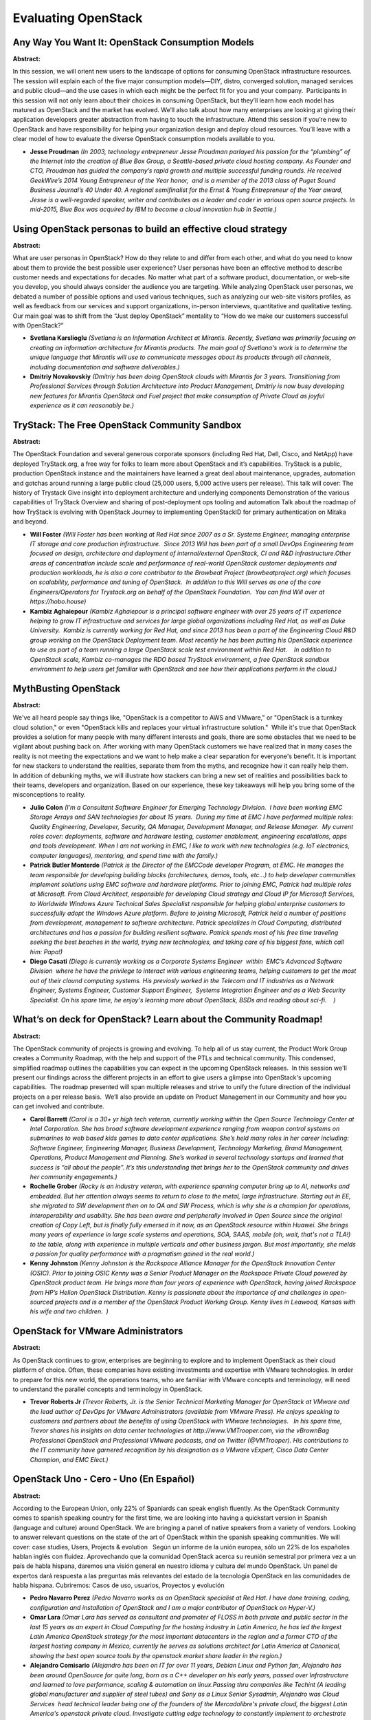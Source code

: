 Evaluating OpenStack
====================

Any Way You Want It: OpenStack Consumption Models
~~~~~~~~~~~~~~~~~~~~~~~~~~~~~~~~~~~~~~~~~~~~~~~~~

**Abstract:**

In this session, we will orient new users to the landscape of options for consuming OpenStack infrastructure resources. The session will explain each of the five major consumption models—DIY, distro, converged solution, managed services and public cloud—and the use cases in which each might be the perfect fit for you and your company.  Participants in this session will not only learn about their choices in consuming OpenStack, but they’ll learn how each model has matured as OpenStack and the market has evolved. We’ll also talk about how many enterprises are looking at giving their application developers greater abstraction from having to touch the infrastructure. Attend this session if you’re new to OpenStack and have responsibility for helping your organization design and deploy cloud resources. You’ll leave with a clear model of how to evaluate the diverse OpenStack consumption models available to you.


* **Jesse Proudman** *(In 2003, technology entrepreneur Jesse Proudman parlayed his passion for the “plumbing” of the Internet into the creation of Blue Box Group, a Seattle-based private cloud hosting company. As Founder and CTO, Proudman has guided the company’s rapid growth and multiple successful funding rounds. He received GeekWire’s 2014 Young Entrepreneur of the Year honor,  and is a member of the 2013 class of Puget Sound Business Journal’s 40 Under 40. A regional semifinalist for the Ernst & Young Entrepreneur of the Year award, Jesse is a well-regarded speaker, writer and contributes as a leader and coder in various open source projects. In mid-2015, Blue Box was acquired by IBM to become a cloud innovation hub in Seattle.)*

Using OpenStack personas to build an effective cloud strategy
~~~~~~~~~~~~~~~~~~~~~~~~~~~~~~~~~~~~~~~~~~~~~~~~~~~~~~~~~~~~~

**Abstract:**

What are user personas in OpenStack? How do they relate to and differ from each other, and what do you need to know about them to provide the best possible user experience? User personas have been an effective method to describe customer needs and expectations for decades. No matter what part of a software product, documentation, or web-site you develop, you should always consider the audience you are targeting. While analyzing OpenStack user personas, we debated a number of possible options and used various techniques, such as analyzing our web-site visitors profiles, as well as feedback from our services and support organizations, in-person interviews, quantitative and qualitative testing. Our main goal was to shift from the “Just deploy OpenStack” mentality to “How do we make our customers successful with OpenStack?”


* **Svetlana Karslioglu** *(Svetlana is an Information Architect at Mirantis. Recently, Svetlana was primarily focusing on creating an information architecture for Mirantis products. The main goal of Svetlana's work is to determine the unique language that Mirantis will use to communicate messages about its products through all channels, including documentation and software deliverables.)*

* **Dmitriy Novakovskiy** *(Dmitriy has been doing OpenStack clouds with Mirantis for 3 years. Transitioning from Professional Services through Solution Architecture into Product Management, Dmitriy is now busy developing new features for Mirantis OpenStack and Fuel project that make consumption of Private Cloud as joyful experience as it can reasonably be.)*

TryStack: The Free OpenStack Community Sandbox
~~~~~~~~~~~~~~~~~~~~~~~~~~~~~~~~~~~~~~~~~~~~~~

**Abstract:**

The OpenStack Foundation and several generous corporate sponsors (including Red Hat, Dell, Cisco, and NetApp) have deployed TryStack.org, a free way for folks to learn more about OpenStack and it’s capabilities. TryStack is a public, production OpenStack instance and the maintainers have learned a great deal about maintenance, upgrades, automation and gotchas around running a large public cloud (25,000 users, 5,000 active users per release). This talk will cover: The history of Trystack Give insight into deployment architecture and underlying components Demonstration of the various capabilities of TryStack Overview and sharing of post-deployment ops tooling and automation Talk about the roadmap of how TryStack is evolving with OpenStack Journey to implementing OpenStackID for primary authentication on Mitaka and beyond.


* **Will Foster** *(Will Foster has been working at Red Hat since 2007 as a Sr. Systems Engineer, managing enterprise IT storage and core production infrastructure.  Since 2013 Will has been part of a small DevOps Engineering team focused on design, architecture and deployment of internal/external OpenStack, CI and R&D infrastructure.Other areas of concentration include scale and performance of real-world OpenStack customer deployments and production workloads, he is also a core contributor to the Browbeat Project (browbeatproject.org) which focuses on scalability, performance and tuning of OpenStack.  In addition to this Will serves as one of the core Engineers/Operators for Trystack.org on behalf of the OpenStack Foundation.  You can find Will over at https://hobo.house)*

* **Kambiz Aghaiepour** *(Kambiz Aghaiepour is a principal software engineer with over 25 years of IT experience helping to grow IT infrastructure and services for large global organizations including Red Hat, as well as Duke University.  Kambiz is currently working for Red Hat, and since 2013 has been a part of the Engineering Cloud R&D group working on the OpenStack Deployment team. Most recently he has been putting his OpenStack experience to use as part of a team running a large OpenStack scale test environment within Red Hat.    In addition to OpenStack scale, Kambiz co-manages the RDO based TryStack environment, a free OpenStack sandbox environment to help users get familiar with OpenStack and see how their applications perform in the cloud.)*

MythBusting OpenStack
~~~~~~~~~~~~~~~~~~~~~

**Abstract:**

We've all heard people say things like, "OpenStack is a competitor to AWS and VMware," or "OpenStack is a turnkey cloud solution," or even "OpenStack kills and replaces your virtual infrastructure solution."  While it's true that OpenStack provides a solution for many people with many different interests and goals, there are some obstacles that we need to be vigilant about pushing back on. After working with many OpenStack customers we have realized that in many cases the reality is not meeting the expectations and we want to help make a clear separation for everyone's benefit. It is important for new stackers to understand the realities, separate them from the myths, and recognize how it can really help them.  In addition of debunking myths, we will illustrate how stackers can bring a new set of realities and possibilities back to their teams, developers and organization. Based on our experience, these key takeaways will help you bring some of the misconceptions to reality.          


* **Julio Colon** *(I’m a Consultant Software Engineer for Emerging Technology Division.  I have been working EMC Storage Arrays and SAN technologies for about 15 years.  During my time at EMC I have performed multiple roles: Quality Engineering, Developer, Security, QA Manager, Development Manager, and Release Manager.  My current roles cover: deployments, software and hardware testing, customer enablement, engineering escalations, apps and tools development. When I am not working in EMC, I like to work with new technologies (e.g. IoT electronics, computer languages), mentoring, and spend time with the family.)*

* **Patrick Butler Monterde** *(Patrick is the Director of the EMCCode developer Program, at EMC. He manages the team responsible for developing building blocks (architectures, demos, tools, etc...) to help developer communities implement solutions using EMC software and hardware platforms. Prior to joining EMC, Patrick had multiple roles at Microsoft. From Cloud Architect, responsible for developing Cloud strategy and Cloud IP for Microsoft Services, to Worldwide Windows Azure Technical Sales Specialist responsible for helping global enterprise customers to successfully adopt the Windows Azure platform. Before to joining Microsoft, Patrick held a number of positions from development, management to software architecture. Patrick specializes in Cloud Computing, distributed architectures and has a passion for building resilient software. Patrick spends most of his free time traveling seeking the best beaches in the world, trying new technologies, and taking care of his biggest fans, which call him: Papa!)*

* **Diego Casati** *(Diego is currently working as a Corporate Systems Engineer  within  EMC’s Advanced Software Division  where he have the privilege to interact with various engineering teams, helping customers to get the most out of their clound computing systems. His previosly worked in the Telecom and IT industries as a Network Engineer, Systems Engineer, Customer Support Engineer,  Systems Integration Engineer and as a Web Security Specialist. On his spare time, he enjoy's learning more about OpenStack, BSDs and reading about sci-fi.    )*

What’s on deck for OpenStack? Learn about the Community Roadmap!
~~~~~~~~~~~~~~~~~~~~~~~~~~~~~~~~~~~~~~~~~~~~~~~~~~~~~~~~~~~~~~~~

**Abstract:**

The OpenStack community of projects is growing and evolving. To help all of us stay current, the Product Work Group creates a Community Roadmap, with the help and support of the PTLs and technical community. This condensed, simplified roadmap outlines the capabilities you can expect in the upcoming OpenStack releases.  In this session we'll present our findings across the different projects in an effort to give users a glimpse into OpenStack's upcoming capabilities.  The roadmap presented will span multiple releases and strive to unify the future direction of the individual projects on a per release basis.  We’ll also provide an update on Product Management in our Community and how you can get involved and contribute.


* **Carol Barrett** *(Carol is a 30+ yr high tech veteran, currently working within the Open Source Technology Center at Intel Corporation. She has broad software development experience ranging from weapon control systems on submarines to web based kids games to data center applications. She’s held many roles in her career including: Software Engineer, Engineering Manager, Business Development, Technology Marketing, Brand Management, Operations, Product Management and Planning. She’s worked in several technology startups and learned that success is “all about the people”. It’s this understanding that brings her to the OpenStack community and drives her community engagements.)*

* **Rochelle Grober** *(Rocky is an industry veteran, with experience spanning computer bring up to AI, networks and embedded. But her attention always seems to return to close to the metal, large infrastructure. Starting out in EE, she migrated to SW development then on to QA and SW Process, which is why she is a champion for operations, interoperability and usability. She has been aware and peripherally involved in Open Source since the original creation of Copy Left, but is finally fully emersed in it now, as an OpenStack resource within Huawei. She brings many years of experience in large scale systems and operations, SOA, SAAS, mobile (oh, wait, that's not a TLA!) to the table, along with experience in multiple verticals and other business jargon. But most importantly, she melds a passion for quality performance with a pragmatism gained in the real world.)*

* **Kenny Johnston** *(Kenny Johnston is the Rackspace Alliance Manager for the OpenStack Innovation Center (OSIC). Prior to joining OSIC Kenny was a Senior Product Manager on the Rackspace Private Cloud powered by OpenStack product team. He brings more than four years of experience with OpenStack, having joined Rackspace from HP’s Helion OpenStack Distribution. Kenny is passionate about the importance of and challenges in open-sourced projects and is a member of the OpenStack Product Working Group. Kenny lives in Leawood, Kansas with his wife and two children.  )*

OpenStack for VMware Administrators
~~~~~~~~~~~~~~~~~~~~~~~~~~~~~~~~~~~

**Abstract:**

As OpenStack continues to grow, enterprises are beginning to explore and to implement OpenStack as their cloud platform of choice. Often, these companies have existing investments and expertise with VMware technologies. In order to prepare for this new world, the operations teams, who are familiar with VMware concepts and terminology, will need to understand the parallel concepts and terminology in OpenStack.    


* **Trevor Roberts Jr** *(Trevor Roberts, Jr. is the Senior Technical Marketing Manager for OpenStack at VMware and the lead author of DevOps for VMware Administrators (available from VMware Press). He enjoys speaking to customers and partners about the benefits of using OpenStack with VMware technologies.   In his spare time, Trevor shares his insights on data center technologies at http://www.VMTrooper.com, via the vBrownBag Professional OpenStack and Professional VMware podcasts, and on Twitter (@VMTrooper). His contributions to the IT community have garnered recognition by his designation as a VMware vExpert, Cisco Data Center Champion, and EMC Elect.)*

OpenStack Uno - Cero - Uno (En Español)
~~~~~~~~~~~~~~~~~~~~~~~~~~~~~~~~~~~~~~~

**Abstract:**

According to the European Union, only 22% of Spaniards can speak english fluently. As the OpenStack Community comes to spanish speaking country for the first time, we are looking into having a quickstart version in Spanish (language and culture) around OpenStack. We are bringing a panel of native speakers from a variety of vendors. Looking to answer relevant questions on the state of the art of OpenStack within the spanish speaking communities. We will cover: case studies, Users, Projects & evolution   Según un informe de la unión europea, sólo un 22% de los españoles hablan inglés con fluidez. Aprovechando que la comunidad OpenStack acerca su reunión semestral por primera vez a un país de habla hispana, daremos una visión general en nuestro idioma y cultura del mundo OpenStack. Un panel de expertos dará respuesta a las preguntas más relevantes del estado de la tecnología OpenStack en las comunidades de habla hispana. Cubriremos: Casos de uso, usuarios, Proyectos y evolución  


* **Pedro Navarro Perez** *(Pedro Navarro works as an OpenStack specialist at Red Hat. I have done training, coding, configuration and installation of OpenStack and I am a major contributor of OpenStack on Hyper-V.)*

* **Omar Lara** *(Omar Lara has served as consultant and promoter of FLOSS in both private and public sector in the last 15 years as an expert in Cloud Computing for the hosting industry in Latin America, he has led the largest Latin America OpenStack strategy for the most important datacenters in the region and a former CTO of the largest hosting company in Mexico, currently he serves as solutions architect for Latin America at Canonical, showing the best open source tools by the openstack market share leader in the region.)*

* **Alejandro Comisario** *(Alejandro has been on IT for over 11 years, Debian Linux and Python fan, Alejandro has been around OpenSource for quite long, born as a C++ developer on his early years, passed over Infrastructure and learned to love performance, scaling & automation on linux.Passing thru companies like Techint (A leading global manufacturer and supplier of steel tubes) and Sony as a Linux Senior Sysadmin, Alejandro was Cloud Services  head technical leader being one of the founders of the Mercadolibre's private cloud, the biggest Latin America's openstack private cloud. Investigate cutting edge technology to constantly implement to orchestrate the Openstack private cloud, to make sure the high availability and performance of the platform. Alejandro is now CTO at nubeliu.com, the first Latin American company to bring openstack to the region, making sure that all the biggest till the smallest companies know that openstack its the best that )*

* **Arturo Suarez** *(I am the BootStack and Training Product Manager for Canonical. BootStack is the managed hosted (or on-prem) cloud service offered by the leading OpenStack OS company. The service includes a unique combination of long pursued features within the industry: SLA driven, optional cloud control transfer and reasonable commitment period. We manage your cloud as if it was our own, literally. After pitching OpenStack to several hundreds of companies, I do believe this unique combination constitutes the easiest way to enjoy the benefits of OpenStack without shifting a large quantity of resources from other, probably more relevant, tasks. I have been selling, talking and living OpenStack since its creation in 2010. That very same year, I co-founded an OpenStack native company that made the first OpenStack Distribution available worldwide. I am also a regular speaker in OpenStack, Hosting or Cloud events worldwide. Prior to OpenStack...there is nothing)*

Hard facts behind “Software-Defined” - What it means, and How to enable your business
~~~~~~~~~~~~~~~~~~~~~~~~~~~~~~~~~~~~~~~~~~~~~~~~~~~~~~~~~~~~~~~~~~~~~~~~~~~~~~~~~~~~~

**Abstract:**

We have all heard that “software-defined” is the future, if not the present, of the data center.But what does software-defined really mean, where did it come from, and what are its technology and business implications?Which parts of the data center can you define with software, and what are the risks? What will it cost, and how long will it take? What are your options for getting up and running quickly? These are just a few of the questions we face. In this session, SUSE and Midokura team up to present the current state of the software-defined data center, and provide a concrete framework to determine whether and when to move forward.We discuss how software-define applies to compute, storage, and networking, and how OpenStack gets you on the path to SDDC.We present use cases from real enterprise deployments, and recommendations on getting started, a path to deployment, and typical gotchas.


* **Ashish Mukharji** *(Ashish Mukharji is Director of Business Development at Midokura, where he is responsible for driving partnerships across hardware, software and services. He previously worked for O'Reilly Media, AMD, and Sun Microsystems, where he was product manager for StarOffice, aka OpenOffice.org. Ashish is an enthusiast of behavioral economics, and TA'd Dan Ariely's _A Beginner's Guide to Irrational Behavior_ on Coursera. He is also a chess Expert, and the author of _Run Barefoot Run Healthy_.)*

* **Frank Rego** *(Frank Rego has over 25 years of experience in the IT industry including stints at Intel, NEC, Toshiba and since 2005, SUSE Linux. Frank was part of the team at Immunix that developed the AppArmor security technology for Linux. As Business Development Manager at SUSE, he works with technology partners to define and bring to market solutions around OpenStack private and public cloud computing.)*

Introducing OpenStack to a Traditional Infrastructure Team
~~~~~~~~~~~~~~~~~~~~~~~~~~~~~~~~~~~~~~~~~~~~~~~~~~~~~~~~~~

**Abstract:**

Introducing open source technology can be a daunting task within a traditional infrastructure team. So, how does an individual contributor within an infrastructure team begin to expose his peers to OpenStack and related technologies? Exposing peers to an unfamiliar technology and a new way to manage and deploy infrastructure and resources can be a challenge. In this talk, we will explore how to engage peers in discussing OpenStack and related technologies. First, I will discuss ways to initially expose peers to OpenStack. We’ll discuss ways in which OpenStack can simplify a traditional infrastructure team’s ability to deliver a higher quality of service and support to end users. Next, we will take a look at discovering where OpenStack can best benefit a legacy infrastructure team future direction. Finally, we will discuss ways to identify opportunities for OpenStack deployments to ensure success.


* **Kevin Sargent** *(Kevin is senior Systems Administrator with over twenty years of experience providing day to day system administration support for large scale enterprise infrastructure to include supporting servers, storage, monitoring and automation across a wide variety of industries.)*

Enterprise Readiness - Are we there yet?
~~~~~~~~~~~~~~~~~~~~~~~~~~~~~~~~~~~~~~~~

**Abstract:**

Wondering if OpenStack is really ready for prime time? Has anyone been testing it from an operator's perspective, addressing real-world requirements? The OpenStack Innovation Center (OSIC) has been engaged in doing just that over the last 6 months, working closely with the rest of the community. We've had novices walk through an install of all the core services and made changes in the documentation, scaled a running cloud all the way up to 300 nodes with documented best practices, and added rolling upgrade capabilities and tested them when complete. Attend this session to get a good understanding of OpenStack's readiness for serious production deployment in the Enterprise, and of the areas that still need work. We'll also cover the status of the 2000-node cluster that we have had up and running for some time, and the kind of use it has been put to by the community


* **Krish Raghuram** *(Krish is a Datacenter Software Planner in the Open Source Technology Center at Intel, working closely with partners like Rackspace to align the engineering roadmaps for upstream OpenStack software contributions. Prior to this, he collaborated with leading vendors to promote and evangelize OpenStack cloud software to large end-users through workshops and proof-of-concept exercises. Krish has 15+ years of experience in the datacenter software space while at Intel, engaging with and making the case for software developers to take advantage of new capabilities in the hardware platforms. An accomplished tennis player in his college days, he continues to stay in touch with the sport.)*

* **Kenny Johnston** *(Kenny Johnston is the Rackspace Alliance Manager for the OpenStack Innovation Center (OSIC). Prior to joining OSIC Kenny was a Senior Product Manager on the Rackspace Private Cloud powered by OpenStack product team. He brings more than four years of experience with OpenStack, having joined Rackspace from HP’s Helion OpenStack Distribution. Kenny is passionate about the importance of and challenges in open-sourced projects and is a member of the OpenStack Product Working Group. Kenny lives in Leawood, Kansas with his wife and two children.  )*

Analyzing Performance in the Cloud : solving an elastic problem with a scientific approach
~~~~~~~~~~~~~~~~~~~~~~~~~~~~~~~~~~~~~~~~~~~~~~~~~~~~~~~~~~~~~~~~~~~~~~~~~~~~~~~~~~~~~~~~~~

**Abstract:**

The exponential growth of cloud computing services has given rise to the need for Industry-standard verifiable techniques that can be used to evaluate the performance of the various cloud offerings. During this session you will learn how to evaluate the performance of your Openstack cloud resources based on methodology developed by Dell and Red Hat. We will share best practices for setting up multiple instances of Dell Red Hat Cloud Solution powered by Red Hat Enterprise Linux OpenStack Platform 8 and provide performance tuning tips gathered from running a Big Data workload on an Openstack Cloud. Join us and learn why now, more than ever, the enterprises need representative real-world workloads to measure, analyze and characterize the performance of cloud solutions.


* **Nicholas Wakou** *(Nicholas Wakou is a Principal Performance Engineer with the Dell Revolutionary Cloud and Big Data Solutions team. Nicholas's role, interest and activity is focused on the characterization and optimization of the performance of Dell Cloud and Big Data solutions. Nicholas has been involved and is engaged with Industry efforts to define performance benchmark specifications. He is active on the SPEC (www.spec.org) Cloud committee and several committees of the TPC (www.tpc.org).  Nicholas represents Dell on the Board of Directors of the TPC and on its Technical Advisory Board (TAB). Previously, he was Chair of the TPC Public Relations standing committee. Nicholas has an MS. Electrical Engineering from Oklahoma State University, MS. Microelectronics Technology from Middlesex University, London and a BSc. Electrical Engineering from Makerere University, Kampala, Uganda.)*

* **Alex Krzos** *(Senior Performance Engineer at Red Hat working on Openstack and ManageIQ.)*

Evaluating OpenStack Performance with the SPEC Cloud (TM) IaaS 2016 Benchmark
~~~~~~~~~~~~~~~~~~~~~~~~~~~~~~~~~~~~~~~~~~~~~~~~~~~~~~~~~~~~~~~~~~~~~~~~~~~~~

**Abstract:**

The Standard Performance Evaluation Corporation (SPEC) released in May 2016 SPEC Cloud (TM) IaaS 2016, an industry-standard benchmark that measures performance of IaaS clouds. The SPEC Cloud (TM) IaaS 2016 benchmark was developed by representatives of cloud industry companies who are members of the SPEC organization. The primary metrics measured and reported are scalability, elasticity, and instance provisioning time. The benchmark supports both public and private cloud implementations, can make use of multi-tenancy, and provides much flexibility in how compute instances (physical servers, virtual machines, containers), storage, and networking are configured.


* **Nicholas Wakou** *(Nicholas Wakou is a Principal Performance Engineer with the Dell Revolutionary Cloud and Big Data Solutions team. Nicholas's role, interest and activity is focused on the characterization and optimization of the performance of Dell Cloud and Big Data solutions. Nicholas has been involved and is engaged with Industry efforts to define performance benchmark specifications. He is active on the SPEC (www.spec.org) Cloud committee and several committees of the TPC (www.tpc.org).  Nicholas represents Dell on the Board of Directors of the TPC and on its Technical Advisory Board (TAB). Previously, he was Chair of the TPC Public Relations standing committee. Nicholas has an MS. Electrical Engineering from Oklahoma State University, MS. Microelectronics Technology from Middlesex University, London and a BSc. Electrical Engineering from Makerere University, Kampala, Uganda.)*

* **Sai Sindhur Malleni** *(Software Engineer working on OpenStack Performace and Scale.)*

* **Marcio Silva** *(Software Engineer at IBM Research)*

* **Salman Baset** *(Salman Baset is working as a Research Staff Member at IBM T. J. Watson Research Center. He received a PhD in Computer Science from Columbia University. His recent work at IBM has been focused on Docker security and designing, building, and securing IBM Containers. He led the design and implementation of SPEC IaaS Cloud 2016, the first industry standard cloud benchmark. He is a recipient of SPEC Presidential Award in 2016, and Young Scholars Award by Marconi Society in 2008. He is also a coauthor of RELOAD protocol (published by IETF) for building peer-to-peer communication systems.)*

Interop? You Keep Using That Word, I Do Not Think It Means What You Think It Means.
~~~~~~~~~~~~~~~~~~~~~~~~~~~~~~~~~~~~~~~~~~~~~~~~~~~~~~~~~~~~~~~~~~~~~~~~~~~~~~~~~~~

**Abstract:**

Increasingly, interoperability is the focus of conversation as we enter the era of multi cloud. Still up for debate though, is where exactly this compatibility should be focused: at the infrastructure or orchestration level? For example, at the infrastructure layer, the ability to perform actions between clouds using Federated Keystone to operate one cloud from another was demonstrated in Vancouver at the OpenStack Summit 2015. At the orchestration layer, we can focus on the interoperability of tools like Terraform and Heat across different clouds to achieve interoperability of your workloads. We’d also like to explore some interesting workload-based scenarios for demonstrating interoperability at both the infrastructure and orchestration levels (as guided by DefCore and tested by RefStack). Which path will lead to driving different clouds to support similar features while also providing the right feedback to the ecosystem? Join us for a spirited discussion!


* **Rob Hirschfeld** *(Rob Hirschfeld has been involved in OpenStack since the earliest days with a focus on ops and building the infrastructure that powers cloud and storage.  He's also co-Chair of the Kubernetes Cluster Ops SIG and a four term OpenStack board member. The RackN team has deep knowledge of Kubernetes (we've been deploying it on clouds and metal), OpenStack (we created the Crowbar project) and cloud native architecture (we migrated Digital Rebar to be micro-services). Basically, Rob has deep ops knowledge of both platforms AND experience with cloud native migrations. He's also a regular speaker at OpenStack Summits about items including SDN, interop and running Kubernetes. You can read more about my thoughts and positions regarding OpenStack and Cloud on my blog: http://RobHirschfeld.com.)*

* **Chris Hoge** *(Chris Hoge is the Interop Engineer for the OpenStack Foundation. Previously he worked as an OpenStack community manager and developer at Puppet Labs and operated a research cloud for the College of Arts and Sciences at The University of Oregon. )*

* **Paul Czarkowski** *(Paul Czarkowski is a Cloud Engineer at IBM Blue Box where he implements OpenStack for Enterprise clients and does Docker R&D.  When he isn't coding you can find him baking bread and winning cookoffs around Austin TX.)*

* **Jason Kennedy** *(Jason Kennedy is a Technical Advocate focused on IBM Blue Box. Prior to advocacy, he helped build the IBM Blue Box onboarding program, and is formerly a support engineer for Eucalyptus. He's involved in the local Cloud Foundry, Openstack & Google Developer Group meetups as an organizer.  )*

* **Liz Durst** *(Liz Durst has never met a problem she wasn’t excited to solve—using the right mix of imagination, data, and enthusiasm, she is a firm believer in the power of people and the strength of connecting the dots to innovate solutions. As a Senior Technical Advocate at IBM, large enterprises provide her with an endless supply of interesting problems to untangle. She holds a Bachelor of Science in Electrical Engineering from NDSU, and an Executive MBA from the University of Minnesota. Liz also loves squirrels, mountains, and really complicated board games.)*

The Good, Bad and Ugly: OpenStack Consumption Models
~~~~~~~~~~~~~~~~~~~~~~~~~~~~~~~~~~~~~~~~~~~~~~~~~~~~

**Abstract:**

Panelist : Amar Kapadia (Mirantis), James Page (Canonical), and VS Joshi from EMC. Moderator: Ashish Nadkarni (IDC) In this panel, experts will discuss the pros and cons of various OpenStack consumption models. We will take a critical view of the various options that are available for building an OpenStack cloud. Is DIY the best path or are there trade-offs? Should you be concerned with vendor lock-in leveraging a distribution or turnkey model? What considerations should you take into account when deciding between these options of DIY or Distro or Turnkey? Join these experts as they discuss the good, the bad, and the ugly with each path to a building a successful OpenStack powered organization.  


* **VS Joshi** *(A Storage and Data Management industry professional with 12 plus years of experience with Compaq, EMC and NetApp. written multiple articles in industry publications about varied topics ranging from Object storage, Information Life cycle management, autoprovisioning etc. Until recently, a founder of a startup that built a cloud native social mobile app. The app was selected as one of the hottest app in the marketplace by Mashable.)*

* **Amar Kapadia** *(Amar Kapadia is senior director of product marketing at Mirantis, the pure-play OpenStack company. Amar is also an OpenStack blogger and published his first book on OpenStack Swift in 2013. Before Mirantis, Amar was at EVault, where he helped build EVault's public cloud storage, called Long-Term Storage Service (LTS2) using OpenStack Swift. He has also worked at Emulex, VLSI, and HP on data center infrastructure technologies. Amar has an  MS in EE from UC Berkeley. Amar has also spoken at conferences such as OpenStack summit and Clouded Leopards Den.)*

* **James Page** *(James as been involved in Open Source software since 2000, evangelising and delivering the use of Free and Open Source technologies in a major UK bank. In 2010, James discovered Ubuntu and became involved in both the development of Ubuntu and shortly afterwards OpenStack. James is part of the team responsible for delivering and supporting OpenStack as part of every Ubuntu release and for the Juju Charms for OpenStack, the best way for deploying and managing OpenStack deployments on Ubuntu at any scale.)*

* **Ashish Nadkarni** *(Ashish Nadkarni is an Analyst and Research Director within IDC's worldwide infrastructure practice, which includes research on servers and operating environments, storage systems and software, and networking infrastructure for enterprise and cloud data centers.  As a part of IDC’s Storage, Ashish oversees research on software-defined storage, storage for Big Data and Analytics, Data Protection and Archiving, and Business Continuity and Disaster Recovery. He also participates in activities related to research on enterprise and cloud storage systems and software, software-defined infrastructure, infrastructure for and in the cloud. Ashish co-leads IDC's Global Overview program on Big Data and Analytics, one of the four pillar programs of IDC 3rd platform research agenda. This program tracks the infrastructure and software technologies associated with Big Data and Analytics. It also covers research on a wide range of related services, integration strategies, use cases, and go-to-market strategies.)*

Panel: Pros and Cons of Various OpenStack Consumption Models
~~~~~~~~~~~~~~~~~~~~~~~~~~~~~~~~~~~~~~~~~~~~~~~~~~~~~~~~~~~~

**Abstract:**

Join us for this panel where we discuss the various ways in which organizations can reap the benefits of OpenStack. The panel will discuss the various consumption/delivery models - available from various suppliers. Such as "role your own", appliance, software only, and OpenStack as a service. We will discuss the pros and cons of each model and the questions each organization should ask before they embrace a particular model.


* **Cody Hill** *(Prior to joining Platform9, Cody was the Lead Cloud Architect at General Electric, where he built an enormous private cloud based on VMware vCloud Director spanning North America, Europe, and Asia. With more than 10 years of IT infrastructure experience across multiple industries, he brings a wealth of knowledge and expertise, particularly as an enterprise IT practitioner and strategist in one of the world’s largest technology shops.cod)*
